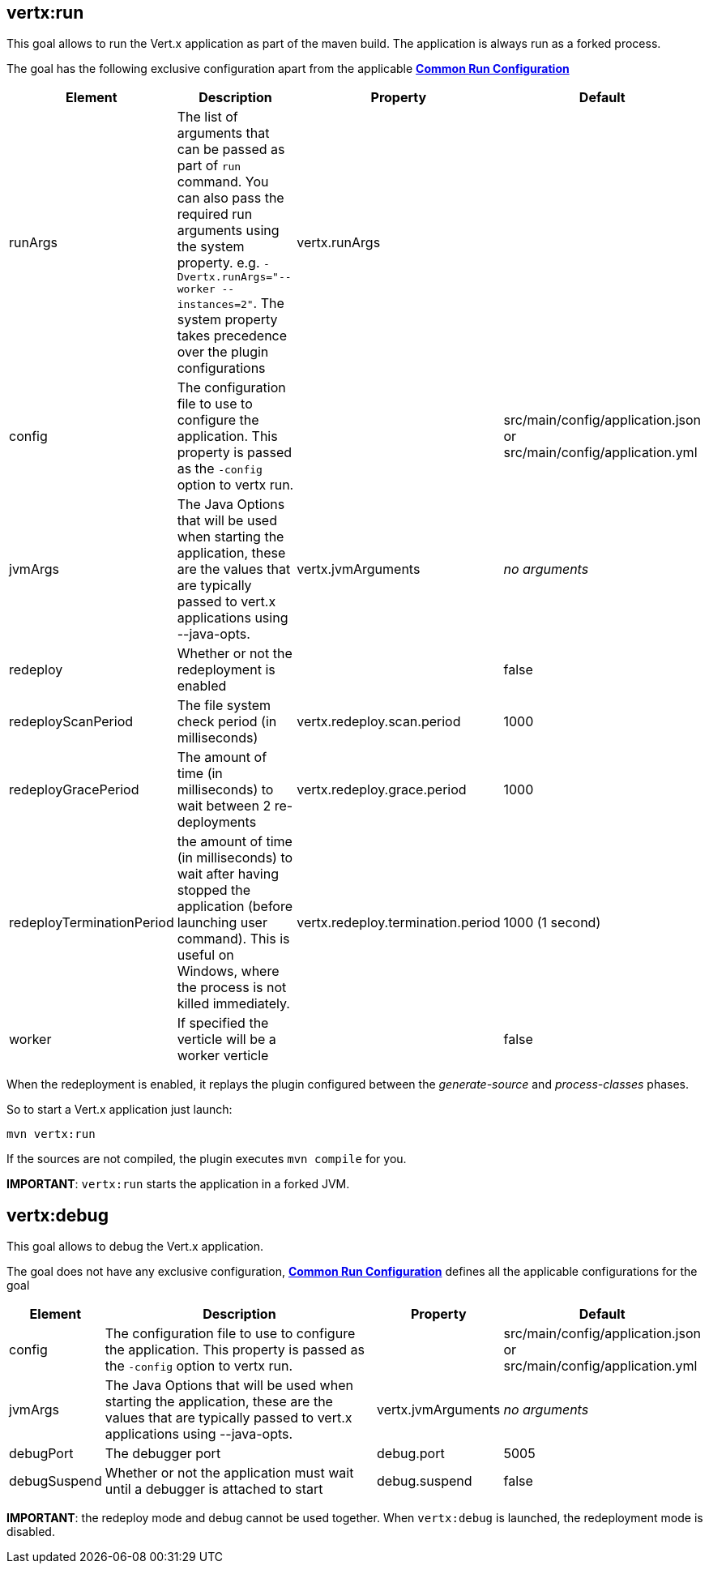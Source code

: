 [[vertx:run]]
== *vertx:run*
This goal allows to run the Vert.x application as part of the maven build.
The application is always run as a forked process.

The goal has the following exclusive configuration apart from the applicable **<<common:run-configurations,Common Run Configuration>>**

[cols="1,5,2,3"]
|===
| Element | Description | Property| Default

|runArgs
|The list of arguments that can be passed as part of `run` command.  You can also pass the required run arguments using the system
property. e.g. `-Dvertx.runArgs="--worker --instances=2"`. The system property takes precedence over the plugin configurations
|vertx.runArgs
|&nbsp;


| config
| The configuration file to use to configure the application. This property is passed as the `-config` option to vertx
run.
| &nbsp;
| src/main/config/application.json or src/main/config/application.yml

| jvmArgs
| The Java Options that will be used when starting the application, these are the values that are
typically passed to vert.x applications using --java-opts.
| vertx.jvmArguments
| _no arguments_

| redeploy
| Whether or not the redeployment is enabled
| &nbsp;
| false

| redeployScanPeriod
| The file system check period (in milliseconds)
| vertx.redeploy.scan.period
| 1000

| redeployGracePeriod
| The amount of time (in milliseconds) to wait between 2 re-deployments
| vertx.redeploy.grace.period
| 1000

| redeployTerminationPeriod
| the amount of time (in milliseconds) to wait after having stopped the application (before launching user command).
  This is useful on Windows, where the process is not killed immediately.
| vertx.redeploy.termination.period
| 1000 (1 second)

|worker
|If specified the verticle will be a worker verticle
|&nbsp;
|false

|===

When the redeployment is enabled, it replays the plugin configured between the _generate-source_ and
_process-classes_ phases.

So to start a Vert.x application just launch:

[source]
----
mvn vertx:run
----

If the sources are not compiled, the plugin executes `mvn compile` for you.

**IMPORTANT**: `vertx:run` starts the application in a forked JVM.

[[vertx:debug]]
== *vertx:debug*
This goal allows to debug the Vert.x application.

The goal does not have any exclusive configuration,  **<<common:run-configurations,Common Run Configuration>>**
defines all the applicable configurations for the goal

[cols="1,5,2,3"]
|===
| Element | Description | Property| Default

| config
| The configuration file to use to configure the application. This property is passed as the `-config` option to vertx
run.
| &nbsp;
| src/main/config/application.json or src/main/config/application.yml

| jvmArgs
| The Java Options that will be used when starting the application, these are the values that are
typically passed to vert.x applications using --java-opts.
| vertx.jvmArguments
| _no arguments_

| debugPort
| The debugger port
| debug.port
| 5005

| debugSuspend
| Whether or not the application must wait until a debugger is attached to start
| debug.suspend
| false
|===

**IMPORTANT**: the redeploy mode and debug cannot be used together. When `vertx:debug` is launched, the redeployment
mode is disabled.
